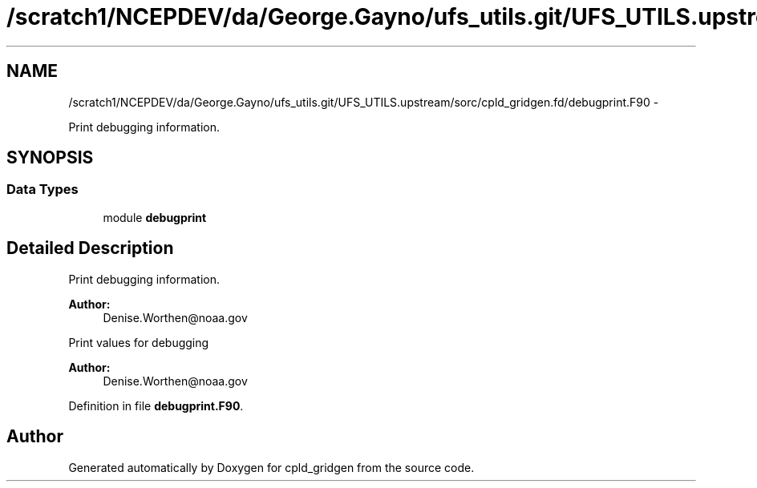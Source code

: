 .TH "/scratch1/NCEPDEV/da/George.Gayno/ufs_utils.git/UFS_UTILS.upstream/sorc/cpld_gridgen.fd/debugprint.F90" 3 "Wed Mar 13 2024" "Version 1.13.0" "cpld_gridgen" \" -*- nroff -*-
.ad l
.nh
.SH NAME
/scratch1/NCEPDEV/da/George.Gayno/ufs_utils.git/UFS_UTILS.upstream/sorc/cpld_gridgen.fd/debugprint.F90 \- 
.PP
Print debugging information\&.  

.SH SYNOPSIS
.br
.PP
.SS "Data Types"

.in +1c
.ti -1c
.RI "module \fBdebugprint\fP"
.br
.in -1c
.SH "Detailed Description"
.PP 
Print debugging information\&. 


.PP
\fBAuthor:\fP
.RS 4
Denise.Worthen@noaa.gov
.RE
.PP
Print values for debugging 
.PP
\fBAuthor:\fP
.RS 4
Denise.Worthen@noaa.gov 
.RE
.PP

.PP
Definition in file \fBdebugprint\&.F90\fP\&.
.SH "Author"
.PP 
Generated automatically by Doxygen for cpld_gridgen from the source code\&.
